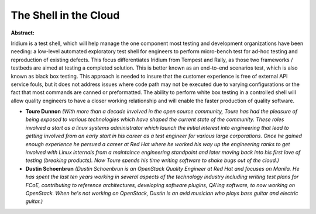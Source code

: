 The Shell in the Cloud
~~~~~~~~~~~~~~~~~~~~~~

**Abstract:**

Iridium is a test shell, which will help manage the one component most testing and development organizations have been needing: a low-level automated exploratory test shell for engineers to perform micro-bench test for ad-hoc testing and reproduction of existing defects. This focus differentiates Iridium from Tempest and Rally, as those two frameworks / testbeds are aimed at testing a completed solution. This is better known as an end-to-end scenarios test, which is also known as black box testing. This approach is needed to insure that the customer experience is free of external API service fouls, but it does not address issues where code path may not be executed due to varying configurations or the fact that most commands are canned or preformatted. The ability to perform white box testing in a controlled shell will allow quality engineers to have a closer working relationship and will enable the faster production of quality software.


* **Toure Dunnon** *(With more than a decade involved in the open source community, Toure has had the pleasure of being exposed to various technologies which have shaped the current state of the community. These roles involved a start as a linux systems administrator which launch the initial interest into engineering that lead to getting involved from an early start in his career as a test engineer for various large corporations. Once he gained enough experience he persued a career at Red Hat where he worked his way up the engineering ranks to get involved with Linux internals from a maintaince engineering standpoint and later moving back into his first love of testing (breaking products). Now Toure spends his time writing software to shake bugs out of the cloud.)*

* **Dustin Schoenbrun** *(Dustin Schoenbrun is an OpenStack Quality Engineer at Red Hat and focuses on Manila. He has spent the last ten years working in several aspects of the technology industry including writing test plans for FCoE, contributing to reference architectures, developing software plugins, QA'ing software, to now working on OpenStack. When he's not working on OpenStack, Dustin is an avid musician who plays bass guitar and electric guitar.)*

